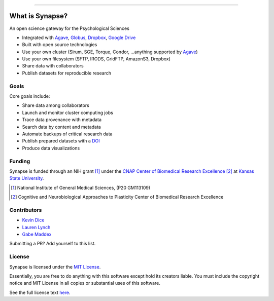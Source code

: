 .. image:: https://raw.githubusercontent.com/cnap-cobre/synapse/master/logo.png
   :width: 300 px
   :align: center

----

################
What is Synapse?
################

An open science gateway for the Psychological Sciences

* Integrated with Agave_, Globus_, Dropbox_, `Google Drive`_
* Built with open source technologies
* Use your own cluster (Slrum, SGE, Torque, Condor, ...anything supported by Agave_)
* Use your own filesystem (SFTP, IRODS, GridFTP, AmazonS3, Dropbox)
* Share data with collaborators
* Publish datasets for reproducible research

.. _Agave: https://agaveapi.co/
.. _Globus: https://www.globus.org/
.. _Dropbox: https://www.dropbox.com/
.. _`Google Drive`: https://www.google.com/drive/

Goals
=====

Core goals include:

* Share data among collaborators
* Launch and monitor cluster computing jobs
* Trace data provenance with metadata
* Search data by content and metadata
* Automate backups of critical research data
* Publish prepared datasets with a DOI_
* Produce data visualizations

.. _DOI: https://www.doi.org/

Funding
=======

Synapse is funded through an NIH grant [1]_ under the
`CNAP Center of Biomedical Research Excellence <cnap_>`_ [2]_ at
`Kansas State University <http://www.k-state.edu>`_.

.. [1] National Institute of General Medical Sciences, (P20 GM113109)

.. [2] Cognitive and Neurobiological Approaches to Plasticity Center of
       Biomedical Research Excellence

.. _cnap: http://www.k-state.edu/cnap/

Contributors
============

* `Kevin Dice <https://github.com/kevindice>`_
* `Lauren Lynch <https://github.com/laurenkl96>`_
* `Gabe Maddex <https://github.com/gmaddex>`_

Submitting a PR?  Add yourself to this list.

License
=======

Synapse is licensed under the `MIT License <https://tldrlegal.com/license/mit-license>`_.

Essentially, you are free to do anything with this software except hold its creators liable.
You must include the copyright notice and MIT License in all copies or substantial uses of
this software.

See the full license text `here <https://github.com/cnap-cobre/synapse/blob/master/LICENSE.md>`_.